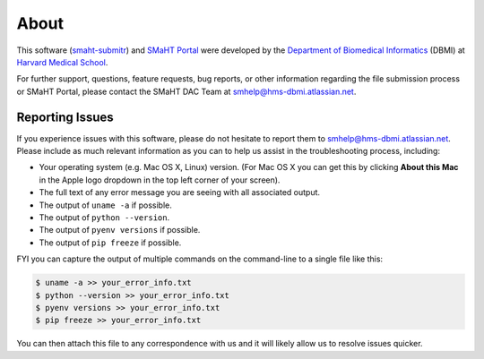 =====
About
=====

This software (`smaht-submitr <https://pypi.org/project/smaht-submitr/>`_) and `SMaHT Portal <https://data.smaht.org/>`_
were developed by the `Department of Biomedical Informatics <https://dbmi.hms.harvard.edu/>`_ (DBMI)
at `Harvard Medical School <https://hms.harvard.edu/>`_.

For further support, questions, feature requests, bug reports, or other information
regarding the file submission process or SMaHT Portal,
please contact the SMaHT DAC Team at
`smhelp@hms-dbmi.atlassian.net <mailto:smhelp@hms-dbmi.atlassian.net>`_.

Reporting Issues
----------------

If you experience issues with this software, please do not hesitate to report them to
`smhelp@hms-dbmi.atlassian.net <mailto:smhelp@hms-dbmi.atlassian.net>`_.
Please include as much relevant information as you can to help us assist in the troubleshooting process, including:

* Your operating system (e.g. Mac OS X, Linux) version. (For Mac OS X you can get this by clicking **About this Mac** in the Apple logo dropdown in the top left corner of your screen).
* The full text of any error message you are seeing with all associated output.
* The output of ``uname -a`` if possible.
* The output of ``python --version``.
* The output of ``pyenv versions`` if possible.
* The output of ``pip freeze`` if possible.

FYI you can capture the output of multiple commands on the command-line to a single file like this:

.. code-block:: bash

    $ uname -a >> your_error_info.txt
    $ python --version >> your_error_info.txt
    $ pyenv versions >> your_error_info.txt
    $ pip freeze >> your_error_info.txt

You can then attach this file to any correspondence with us and it will likely allow us to resolve issues quicker.
